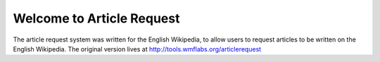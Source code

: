 **************************
Welcome to Article Request
**************************

The article request system was written for the English Wikipedia, to allow users to request articles to be written
on the English Wikipedia.  The original version lives at
`http://tools.wmflabs.org/articlerequest <http://tools.wmflabs.org/articlerequest>`_